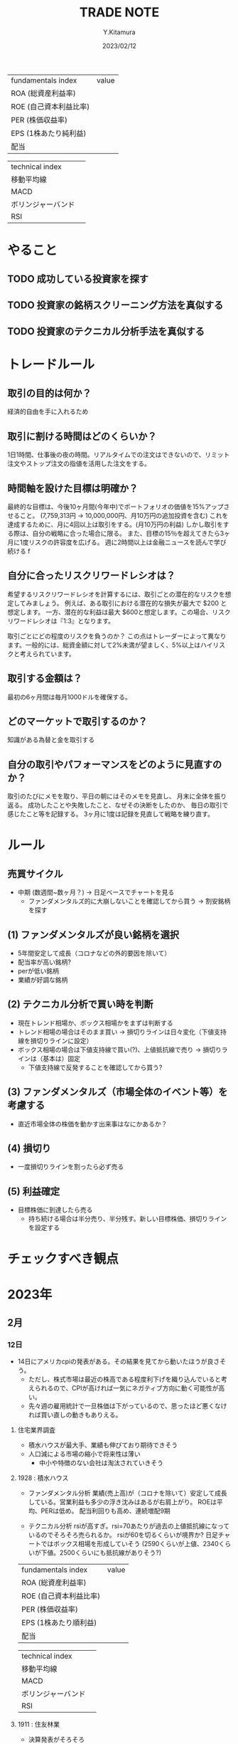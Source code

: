 #+TITLE: TRADE NOTE
#+AUTHOR: Y.Kitamura
#+DATE: 2023/02/12

| fundamentals index     | value |
| ROA (総資産利益率)     |       |
| ROE (自己資本利益比率) |       |
| PER (株価収益率)       |       |
| EPS (1株あたり純利益)   |       |
| 配当                   |       |


| technical index    |   |
| 移動平均線         |   |
| MACD               |   |
| ボリンジャーバンド |   |
| RSI                |   |

* やること
** TODO 成功している投資家を探す
** TODO 投資家の銘柄スクリーニング方法を真似する
** TODO 投資家のテクニカル分析手法を真似する

* トレードルール
** 取引の目的は何か？
経済的自由を手に入れるため

** 取引に割ける時間はどのくらいか？
1日1時間、仕事後の夜の時間。リアルタイムでの注文はできないので、リミット注文やストップ注文の指値を活用した注文をする。

** 時間軸を設けた目標は明確か？
最終的な目標は、今後10ヶ月間(今年中)でポートフォリオの価値を15%アップさせること。
(7,759,313円 -> 10,000,000円、月10万円の追加投資を含む)
これを達成するために、月に4回以上は取引をする。(月10万円の利益)
しかし取引をする際は、自分の戦略に合った場合に限る。
また、目標の15％を超えてきたら3ヶ月に1度リスクの許容度を広げる。
週に2時間以上は金融ニュースを読んで学び続ける
f
** 自分に合ったリスクリワードレシオは？
希望するリスクリワードレシオを計算するには、取引ごとの潜在的なリスクを想定してみましょう。
例えば、ある取引における潜在的な損失が最大で $200 と想定します。
一方、潜在的な利益は最大 $600と想定します。この場合、リスクリワードレシオは『1:3』となります。

取引ごとにどの程度のリスクを負うのか？
この点はトレーダーによって異なります。一般的には、総資金額に対して2%未満が望ましく、5%以上はハイリスクと考えられています。

** 取引する金額は？
最初の6ヶ月間は毎月1000ドルを確保する。

** どのマーケットで取引するのか？
知識がある為替と金を取引する

** 自分の取引やパフォーマンスをどのように見直すのか？
取引のたびにメモを取り、平日の朝にはそのメモを見直し、
月末に全体を振り返る。
成功したことや失敗したこと、なぜその決断をしたのか、
毎日の取引で感じたこと等を記録する。
3ヶ月に1度は記録を見直して戦略を練り直す。

* ルール
** 売買サイクル
- 中期 (数週間~数ヶ月？)
  -> 日足ベースでチャートを見る
  - ファンダメンタルズ的に大崩しないことを確認してから買う
    -> 割安銘柄を探す
** (1) ファンダメンタルズが良い銘柄を選択
- 5年間安定して成長（コロナなどの外的要因を除いて）
- 配当率が高い銘柄?
- perが低い銘柄
- 業績が好調な銘柄
** (2) テクニカル分析で買い時を判断
- 現在トレンド相場か、ボックス相場かをまずは判断する
- トレンド相場の場合はそのまま買い
  -> 損切りラインは日々変化（下値支持線を損切りラインに設定）
- ボックス相場の場合は下値支持線で買い(?)、上値抵抗線で売り
  -> 損切りラインは（基本は）固定
  - 下値支持線で反発することを確認してから買う?
** (3) ファンダメンタルズ（市場全体のイベント等）を考慮する
- 直近市場全体の株価を動かす出来事はなにかあるか？
** (4) 損切り
- 一度損切りラインを割ったら必ず売る
** (5) 利益確定
- 目標株価に到達したら売る
  - 持ち続ける場合は半分売り、半分残す。新しい目標株価、損切りラインを設定する

* チェックすべき観点


* 2023年
** 2月
*** 12日
- 14日にアメリカcpiの発表がある。その結果を見てから動いたほうが良さそう。
  - ただし、株式市場は最近の株高である程度利下げを織り込んでいると考えられるので、CPIが高ければ一気にネガティブ方向に動く可能性が高い。
  - 先々週の雇用統計で一旦株価は下がっているので、思ったほど悪くなければ買い直しの動きもありえる。

**** 住宅業界調査
- 積水ハウスが最大手、業績も伸びており期待できそう
- 人口減による市場の縮小で将来性は薄い
  - 中小や特徴のない会社は淘汰されていきそう

**** 1928 : 積水ハウス
- ファンダメンタル分析
 業績(売上高)が（コロナを除いて）安定して成長している。営業利益も多少の浮き沈みはあるが右肩上がり。
 ROEは平均、PERは低め。
 配当利回りも高め、連続増配9期

- テクニカル分析
  rsiが高すぎ。rsi=70あたりが過去の上値抵抗線になっているのでそろそろ売られるか。
  rsiが60を切るくらいが境界か?
  日足チャートではボックス相場を形成していそう
  (2590くらいが上値、2340くらいが下値。2500くらいにも抵抗線がありそう?)

| fundamentals index     | value |
| ROA (総資産利益率)     |       |
| ROE (自己資本利益比率) |       |
| PER (株価収益率)       |       |
| EPS (1株あたり順利益)  |       |
| 配当                   |       |


| technical index    |   |
| 移動平均線         |   |
| MACD               |   |
| ボリンジャーバンド |   |
| RSI                |   |



**** 1911 : 住友林業
- 決算発表がそろそろ
- 決算期変更の理由はなにか？
- 2019年の大きな落ち込みの理由は？
- 予想配当利回りは高く、配当性向も低いので長期投資向け
- テクニカルでみると若干割高か

**** 4063 : 信越工業
- 業績急進の理由は？
- macd, rsiが高い：現状割高感あり

**** 4812 :  電通国際サービス
- ぱっと見た感じ良さそう
